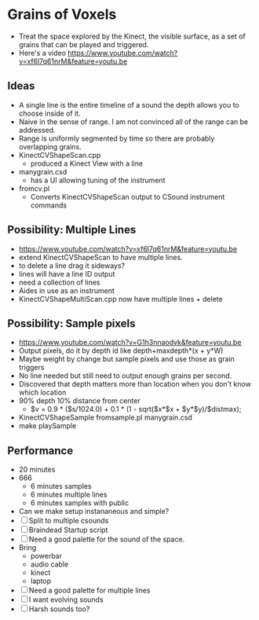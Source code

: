 * Grains of Voxels
  - Treat the space explored by the Kinect, the visible surface, as a
    set of grains that can be played and triggered.
  - Here's a video
    https://www.youtube.com/watch?v=xf6l7q61nrM&feature=youtu.be
** Ideas
  - A single line is the entire timeline of a sound the depth allows
    you to choose inside of it.
  - Naive in the sense of range. I am not convinced all of the range
    can be addressed.
  - Range is uniformly segmented by time so there are probably
    overlapping grains.
  - KinectCVShapeScan.cpp
    - produced a Kinect View with a line
  - manygrain.csd
    - has a UI allowing tuning of the instrument
  - fromcv.pl
    - Converts KinectCVShapeScan output to CSound instrument commands
** Possibility: Multiple Lines 
  - https://www.youtube.com/watch?v=xf6l7q61nrM&feature=youtu.be
  - extend KinectCVShapeScan to have multiple lines.
  - to delete a line drag it sideways?
  - lines will have a line ID output
  - need a collection of lines
  - Aides in use as an instrument
  - KinectCVShapeMultiScan.cpp now have multiple lines + delete

** Possibility: Sample pixels
   - https://www.youtube.com/watch?v=G1h3nnaodvk&feature=youtu.be
   - Output pixels, do it by depth id like 
     depth+maxdepth*(x + y*W)
   - Maybe weight by change but sample pixels and use those as grain
     triggers
   - No line needed but still need to output enough grains per second.
   - Discovered that depth matters more than location when you don't
     know which location
   - 90% depth 10% distance from center
     - $v = 0.9 * ($s/1024.0) + 0.1 * (1 - sqrt($x*$x + $y*$y)/$distmax);
   -  KinectCVShapeSample fromsample.pl manygrain.csd
   - make playSample


** Performance
   - 20 minutes
   - 666
     - 6 minutes samples
     - 6 minutes multiple lines
     - 6 minutes samples with public
   - Can we make setup instananeous and simple?
   - [ ] Split to multiple csounds
   - [ ] Braindead Startup script
   - [ ] Need a good palette for the sound of the space.
   - Bring
     - powerbar
     - audio cable
     - kinect
     - laptop
   - [ ] Need a good palette for multiple lines
   - [ ] I want evolving sounds
   - [ ] Harsh sounds too?
